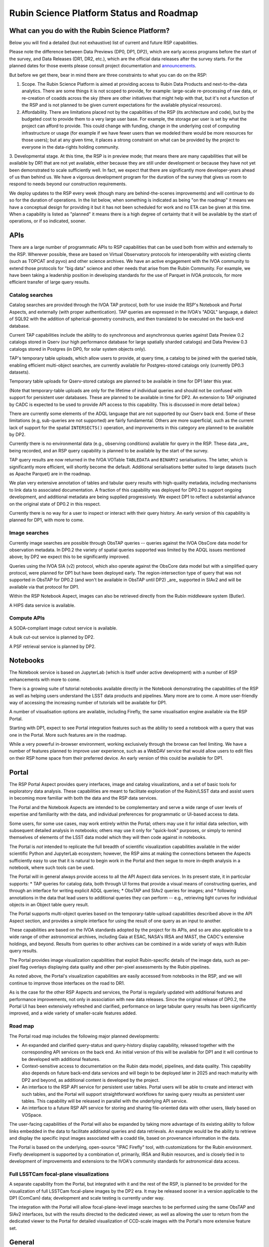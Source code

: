 #########################################
Rubin Science Platform Status and Roadmap
#########################################

What can you do with the Rubin Science Platform?
================================================

Below you will find a detailed (but not exhaustive) list of current and future RSP capabilities.

Please note the difference between Data Previews (DP0, DP1, DP2), which are early access programs before the start of the survey, and Data Releases (DR1, DR2, etc.), which are the official data releases after the survey starts.
For the planned dates for those events please consult project documentation and `announcements <https://rubinobservatory.org/news>`__.

But before we get there, bear in mind there are three constraints to what you can do on the RSP:

1. Scope. The Rubin Science Platform is aimed at providing access to Rubin Data Products and next-to-the-data analytics.  There are some things it is not scoped to provide, for example: large-scale re-processing of raw data, or re-creation of coadds across the sky (there are other initiatives that might help with that, but it's not a function of the RSP and is not planned to be given current expectations for the available physical resources).

2. Affordability. There are limitations placed not by the capabilities of the RSP (its architecture and code), but by the budgeted cost to provide them to a very large user base. For example, the storage per user is set by what the project can afford to provide. This could change with funding, change in the underlying cost of computing infrastructure or usage (for example if we have fewer users than we modeled there would be more resources for those users); but at any given time, it places a strong constraint on what can be provided by the project to everyone in the data-rights holding community.

3. Developmental stage. At this time, the RSP is in preview mode; that means there are many capabilities that will be available by DR1 that are not yet available, either because they are still under development or because they have not yet been demonstrated to scale sufficiently well.
In fact, we expect that there are significantly more developer-years ahead of us than behind us. We have a vigorous development program for the duration of the survey that gives us room to respond to needs beyond our construction requirements.

We deploy updates to the RSP every week (though many are behind-the-scenes improvements) and will continue to do so for the duration of operations.
In the list below, when something is indicated as being "on the roadmap" it means we have a conceptual design for providing it but it has not been scheduled for work and no ETA can be given at this time.
When a capability is listed as "planned" it means there is a high degree of certainty that it will be available by the start of operations, or if so indicated, sooner.



APIs
====

There are a large number of programmatic APIs to RSP capabilities that can be used both from within and externally to the RSP.
Wherever possible, these are based on Virtual Observatory protocols for interoperability with existing clients (such as TOPCAT and pyvo) and other science archives.
We have an active engagement with the IVOA community to extend those protocols for "big data" science and other needs that arise from the Rubin Community.
For example, we have been taking a leadership position in developing standards for the use of Parquet in IVOA protocols, for more efficient transfer of large query results.

Catalog searches
----------------

Catalog searches are provided through the IVOA TAP protocol, both for use inside the RSP's Notebook and Portal Aspects, and externally (with proper authentication).
TAP queries are expressed in the IVOA's "ADQL" language, a dialect of SQL92 with the addition of spherical-geometry constructs, and then translated to be executed on the back-end database.

Current TAP capabilities include the ability to do synchronous and asynchronous queries against Data Preview 0.2 catalogs stored in Qserv (our high performance database for large spatially sharded catalogs) and Data Preview 0.3 catalogs stored in Postgres (in DP0, for solar system objects only).

TAP's temporary table uploads, which allow users to provide, at query time, a catalog to be joined with the queried table, enabling efficient multi-object searches, are currently available for Postgres-stored catalogs only (currently DP0.3 datasets).

Temporary table uploads for Qserv-stored catalogs are planned to be available in time for DP1 later this year.

(Note that temporary-table uploads are only for the lifetime of individual queries and should not be confused with support for persistent user databases.  These are planned to be available in time for DP2.  An extension to TAP originated by CADC is expected to be used to provide API access to this capability.  This is discussed in more detail below.)

There are currently some elements of the ADQL language that are not supported by our Qserv back end.  Some of these limitations (e.g, sub-queries are not supported) are fairly fundamental.  Others are more superficial, such as the current lack of support for the spatial ``INTERSECTS()`` operation, and improvements in this category are planned to be available by DP2.

Currently there is no environmental data (e.g., observing conditions) available for query in the RSP. These data _are_ being recorded, and an RSP query capability is planned to be available by the start of the survey.

TAP query results are now returned in the IVOA VOTable ``TABLEDATA`` and ``BINARY2`` serialisations.  The latter, which is significantly more efficient, will shortly become the default.
Additional serialisations better suited to large datasets (such as Apache Parquet) are in the roadmap.

We plan very extensive annotation of tables and tabular query results with high-quality metadata, including mechanisms to link data to associated documentation.
A fraction of this capability was deployed for DP0.2 to support ongoing development, and additional metadata are being supplied progressively.
We expect DP1 to reflect a substantial advance on the original state of DP0.2 in this respect.

Currently there is no way for a user to inspect or interact with their query history. An early version of this capability is planned for DP1, with more to come.

Image searches
--------------

Currently image searches are possible through ObsTAP queries -- queries against the IVOA ObsCore data model for observation metadata.
In DP0.2 the variety of spatial queries supported was limited by the ADQL issues mentioned above; by DP2 we expect this to be significantly improved.

Queries using the IVOA SIA (v2) protocol, which also operate against the ObsCore data model but with a simplified query protocol, were planned for DP1 but have been deployed early.
The region-intersection type of query that was not supported in ObsTAP for DP0.2 (and won't be available in ObsTAP until DP2) _are_ supported in SIAv2 and will be available via that protocol for DP1.

Within the RSP Notebook Aspect, images can also be retrieved directly from the Rubin middleware system (Butler).

A HIPS data service is available.

Compute APIs
------------

A SODA-compliant image cutout service is available.

A bulk cut-out service is planned by DP2.

A PSF retrieval service is planned by DP2.

Notebooks
=========

The Notebook service is based on JupyterLab (which is itself under active development) with a number of RSP enhancements with more to come.

There is a growing suite of tutorial notebooks available directly in the Notebook demonstrating the capabilities of the RSP as well as helping users understand the LSST data products and pipelines. Many more are to come. A more user-friendly way of accessing the increasing number of tutorials will be available for DP1.

A number of visualisation options are available, including Firefly, the same visualisation engine available via the RSP Portal.

Starting with DP1, expect to see Portal integration features such as the ability to seed a notebook with a query that was one in the Portal. More such features are in the roadmap.

While a very powerful in-browser environment, working exclusively through the browse can feel limiting. We have a number of features planned to improve user experience, such as a WebDAV service that would allow users to edit files on their RSP home space from their preferred device. An early version of this could be available for DP1.

Portal
======

The RSP Portal Aspect provides query interfaces, image and catalog visualizations, and a set of basic tools for exploratory data analysis.
These capabilities are meant to facilitate exploration of the Rubin/LSST data and assist users in becoming more familiar with both the data and the RSP data services.

The Portal and the Notebook Aspects are intended to be complementary and serve a wide range of user levels of expertise and familiarity with the data, and individual preferences for programmatic or UI-based access to data.

Some users, for some use cases, may work entirely within the Portal; others may use it for initial data selection, with subsequent detailed analysis in notebooks; others may use it only for "quick-look" purposes, or simply to remind themselves of elements of the LSST data model which they will then code against in notebooks.

The Portal is *not* intended to replicate the full breadth of scientific visualization capabilities available in the wider scientific Python and JupyterLab ecosystem; however, the RSP aims at making the connections between the Aspects sufficiently easy to use that it is natural to begin work in the Portal and then segue to more in-depth analysis in a notebook, where such tools can be used.

The Portal will in general always provide access to all the API Aspect data services.
In its present state, it in particular supports:
* TAP queries for catalog data, both through UI forms that provide a visual means of constructing queries, and through an interface for writing explicit ADQL queries;
* ObsTAP and SIAv2 queries for images; and
* following annotations in the data that lead users to additional queries they can perform -- e.g., retrieving light curves for individual objects in an Object table query result.

The Portal supports multi-object queries based on the temporary-table-upload capabilities described above in the API Aspect section, and provides a simple interface for using the result of one query as an input to another.

These capabilities are based on the IVOA standards adopted by the project for its APIs, and so are also applicable to a wide range of other astronomical archives, including Gaia at ESAC, NASA's IRSA and MAST, the CADC's extensive holdings, and beyond.
Results from queries to other archives can be combined in a wide variety of ways with Rubin query results.

The Portal provides image visualization capabilities that exploit Rubin-specific details of the image data, such as per-pixel flag overlays displaying data quality and other per-pixel assessments by the Rubin pipelines.

As noted above, the Portal's visualization capabilities are easily accessed from notebooks in the RSP, and we will continue to improve those interfaces on the road to DR1.

As is the case for the other RSP Aspects and services, the Portal is regularly updated with additional features and performance improvements, not only in association with new data releases.
Since the original release of DP0.2, the Portal UI has been extensively refreshed and clarified, performance on large tabular query results has been significantly improved, and a wide variety of smaller-scale features added.

Road map
--------

The Portal road map includes the following major planned developments:

* An expanded and clarified query-status and query-history display capability, released together with the corresponding API services on the back end.  An initial version of this will be available for DP1 and it will continue to be developed with additional features.
* Context-sensitive access to documentation on the Rubin data model, pipelines, and data quality.  This capability also depends on future back-end data services and will begin to be deployed later in 2025 and reach maturity with DP2 and beyond, as additional content is developed by the project.
* An interface to the RSP API service for persistent user tables.  Portal users will be able to create and interact with such tables, and the Portal will support straightforward workflows for saving query results as persistent user tables.  This capability will be released in parallel with the underlying API service.
* An interface to a future RSP API service for storing and sharing file-oriented data with other users, likely based on VOSpace.

The user-facing capabilities of the Portal will also be expanded by taking more advantage of its existing ability to follow links embedded in the data to facilitate additional queries and data retrievals.  An example would be the ability to retrieve and display the specific input images associated with a coadd tile, based on provenance information in the data.

The Portal is based on the underlying, open-source "IPAC Firefly" tool, with customizations for the Rubin environment.  Firefly development is supported by a combination of, primarily, IRSA and Rubin resources, and is closely tied in to development of improvements and extensions to the IVOA's community standards for astronomical data access.


Full LSSTCam focal-plane visualizations
---------------------------------------

A separate capability from the Portal, but integrated with it and the rest of the RSP, is planned to be provided for the visualization of full LSSTCam focal-plane images by the DP2 era.  It may be released sooner in a version applicable to the DP1 (ComCam) data; development and scale testing is currently under way.

The integration with the Portal will allow focal-plane-level image searches to be performed using the same ObsTAP and SIAv2 interfaces, but with the results directed to the dedicated viewer, as well as allowing the user to return from the dedicated viewer to the Portal for detailed visualization of CCD-scale images with the Portal's more extensive feature set.

General
=======

During the DP0 small-cohort delegate program, some controls were not applied (such as disk quotas). Quotas will start being enforced starting with DP1.

A new system for submitting feedback, and to support help requests such as authentication issues that are not suited for our open community forum, will be available starting with DP1, replacing the GitHub Issues system we used during DP0.

There is a high demand for more performant computation, which we are committed to provide within our resources.
A Dask (parallel Python computing) service is on the roadmap, and we are investigating ways to competitively provide access to GPU and/or other resources friendly to machine learning.

Context help and more documentation will be an on-going project, with some new features coming for DP1.


